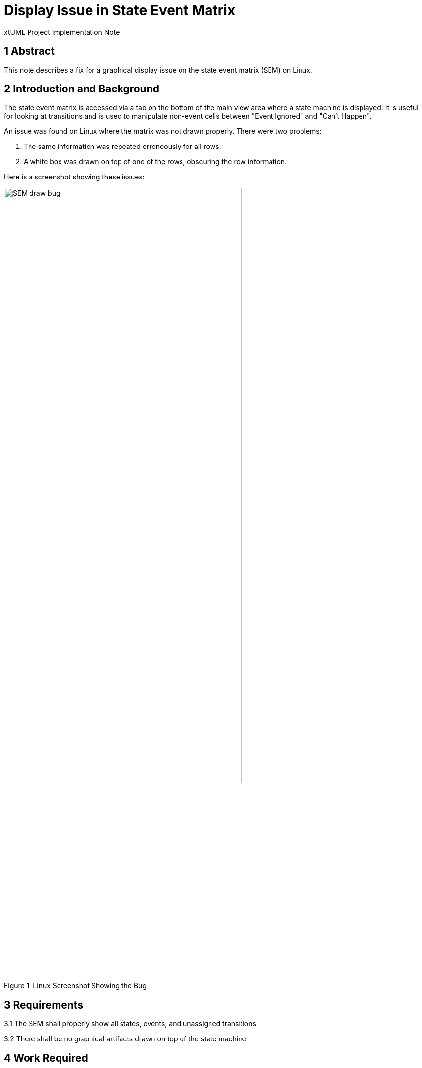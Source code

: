 = Display Issue in State Event Matrix 

xtUML Project Implementation Note


== 1 Abstract

This note describes a fix for a graphical display issue on the state 
event matrix (SEM) on Linux.  

== 2 Introduction and Background

The state event matrix is accessed via a tab on the bottom of the main 
view area where a state machine is displayed.  It is useful for looking
at transitions and is used to manipulate non-event cells between "Event 
Ignored" and "Can't Happen".   

An issue was found on Linux where the matrix was not drawn properly. There
were two problems: 

1. The same information was repeated erroneously for all rows.  
2. A white box was drawn on top of one of the rows, obscuring the row information.

Here is a screenshot showing these issues:

.Linux Screenshot Showing the Bug
image::sem_draw_bug.png[SEM draw bug,width=75%]

== 3 Requirements

3.1  The SEM shall properly show all states, events, and unassigned transitions  

3.2  There shall be no graphical artifacts drawn on top of the state machine
 
== 4 Work Required

4.1  Investigate pixman error  

4.1.1  When the SEM is displayed, an error message is logged to the console 
where BridgePoint was launched:

```
BUG ***
In pixman_region32_init_rect: Invalid rectangle passed
Set a breakpoint on '_pixman_log_error' to debug
```  

4.1.2  Google searches led to several issues in the eclipse bug tracker. One
of the issues <<dr-2>> indicates it is fixed in eclipse Photon.  

4.2  Investigate Eclipse Photon  

4.2.1 We explored photon on linux. Here's what we found:

a) Ran vanilla photon. Opened Error Log view. The pixman errors were spit 
out on the console just like BP/oxygen. In both cases, there does not 
appear to be any functional degradation of the Error Log view.

b) Then we copied out the BP features and plugins and put them into the 
dropins folder of the photon install. Started with "-clean" and chose a 
new workspace. We were able to open the xtUML Modeling perspective without 
any BP errors showing up in the error log. Created a new project "foo". 
It was created but there was an error to the log about not being able to 
read foo.xtuml. We ignored that and forged ahead creating a package and 
then a class inside the package and then an Instance State Machine on the 
class. All that worked OK. We added three states and three events and tied 
them together in a triangle. Open the State Matrix tab. No pixman errors 
were output to the launching terminal, but the table was not drawn properly. 
The "active" row is all white and clicking on a state and moving the mouse 
around causes table redraw problems just like on oxygen.

4.3  Investigate other tables in eclipse oxygen  

4.3.1  We note that there are other views in eclipse oxygen that use tables
that do not exhibit the bad behavior we see in the SEM.  Our SEM implementation
uses the class `TableViewer`.  We created a small example following the 
tutorial at <<dr-3>> and found that this table draws fine.  That indicated 
that the issue was somewhere in the BridgePoint implementation of the SEM.

== 5 Implementation Comments

5.1  We located the issue in class `SEMFocusCellHighlighter.java`.

The following snippet shows the code change that removes several lines of
code that had been put into this class over five years ago to work around
a drawing issue in Windows XP.  With these lines removed the SEM draws 
properly and row highlighting works on Windows, Mac, and Linux.  

[source,java]
----
    private void removeSelectionInformation(Event event, ViewerCell cell) {
        GC gc = event.gc;
        gc.setBackground(cell.getViewerRow().getBackground(
                cell.getColumnIndex()));
        gc.setForeground(cell.getViewerRow().getForeground(
                cell.getColumnIndex()));
-        gc.fillRectangle(cell.getBounds());
-        // This is a workaround for an SWT-Bug on WinXP bug 169517
-        gc.drawText(" ", cell.getBounds().x, cell.getBounds().y, false); //$NON-NLS-1$
        event.detail &= ~SWT.SELECTED;
    }
----


== 6 Unit Test

6.1 Manual test to be run on Windows, Linux, and MacOS  

. Install branch build
. Create MicrowaveOven example project via welcome page
. Navigate to the Oven class
. Open the class state machine, select the State Matrix tab
. *RESULT* The states all show properly in the first column, no graphical artifacts
. Change an unhandled event from Can't Happen to Ignored
. Close the state machine
. Reopen the state machine
. *RESULT* The changed event has maintained the change made in the step above

6.2  JUnit tests shall not be adversely affected

== 7 User Documentation

None.

== 8 Code Changes

- fork/repository:  keithbrown/bridgepoint
- branch:  10474_sem_draw_fix

----
.../10474_sem_draw_fix_int.adoc       | 145 ++++++++++++
.../SEMFocusCellHighlighter.java      |  14 --
----

== 9 Document References

. [[dr-1]] https://support.onefact.net/issues/10474[10474 - Display Issue in State Event Matrix ]
. [[dr-2]] https://bugs.eclipse.org/bugs/show_bug.cgi?id=533799[GTK3 Resizing trees/tables can cause pixman errors on standard error]  
. [[dr-3]] https://www.vogella.com/tutorials/EclipseJFaceTable/article.html#tutorial_jfacetableviewer_usage[Introduction to the Eclipse JFace Table API - Tutorial]


---

This work is licensed under the Creative Commons CC0 License

---
